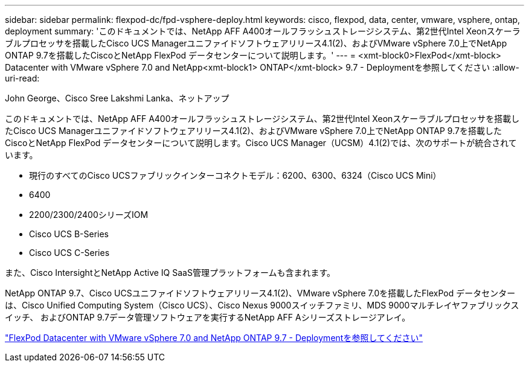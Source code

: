 ---
sidebar: sidebar 
permalink: flexpod-dc/fpd-vsphere-deploy.html 
keywords: cisco, flexpod, data, center, vmware, vsphere, ontap, deployment 
summary: 'このドキュメントでは、NetApp AFF A400オールフラッシュストレージシステム、第2世代Intel Xeonスケーラブルプロセッサを搭載したCisco UCS Managerユニファイドソフトウェアリリース4.1(2)、およびVMware vSphere 7.0上でNetApp ONTAP 9.7を搭載したCiscoとNetApp FlexPod データセンターについて説明します。' 
---
= <xmt-block0>FlexPod</xmt-block> Datacenter with VMware vSphere 7.0 and NetApp<xmt-block1> ONTAP</xmt-block> 9.7 - Deploymentを参照してください
:allow-uri-read: 


John George、Cisco Sree Lakshmi Lanka、ネットアップ

このドキュメントでは、NetApp AFF A400オールフラッシュストレージシステム、第2世代Intel Xeonスケーラブルプロセッサを搭載したCisco UCS Managerユニファイドソフトウェアリリース4.1(2)、およびVMware vSphere 7.0上でNetApp ONTAP 9.7を搭載したCiscoとNetApp FlexPod データセンターについて説明します。Cisco UCS Manager（UCSM）4.1(2)では、次のサポートが統合されています。

* 現行のすべてのCisco UCSファブリックインターコネクトモデル：6200、6300、6324（Cisco UCS Mini）
* 6400
* 2200/2300/2400シリーズIOM
* Cisco UCS B-Series
* Cisco UCS C-Series


また、Cisco IntersightとNetApp Active IQ SaaS管理プラットフォームも含まれます。

NetApp ONTAP 9.7、Cisco UCSユニファイドソフトウェアリリース4.1(2)、VMware vSphere 7.0を搭載したFlexPod データセンターは、Cisco Unified Computing System（Cisco UCS）、Cisco Nexus 9000スイッチファミリ、MDS 9000マルチレイヤファブリックスイッチ、 およびONTAP 9.7データ管理ソフトウェアを実行するNetApp AFF Aシリーズストレージアレイ。

link:https://www.cisco.com/c/en/us/td/docs/unified_computing/ucs/UCS_CVDs/fp_vmware_vsphere_7_0_ontap_9_7.html["FlexPod Datacenter with VMware vSphere 7.0 and NetApp ONTAP 9.7 - Deploymentを参照してください"^]
